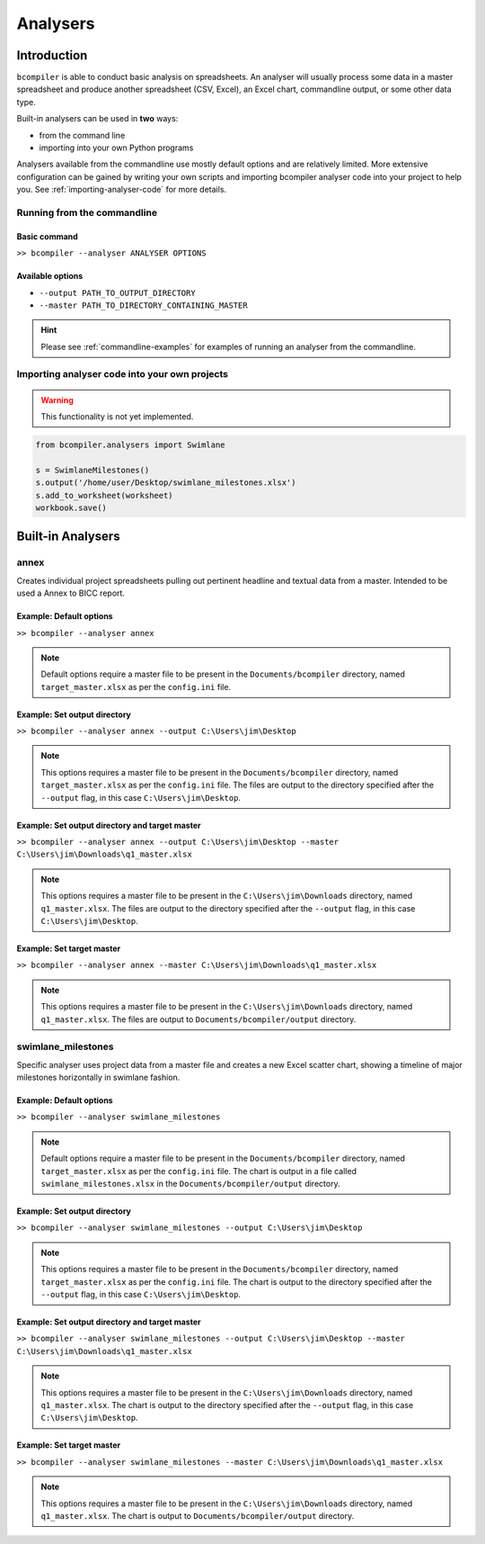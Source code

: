 Analysers
=========

Introduction
^^^^^^^^^^^^

``bcompiler`` is able to conduct basic analysis on spreadsheets. An analyser will usually process some data in a master spreadsheet and produce another spreadsheet (CSV, Excel), an Excel chart, commandline output, or some other data type.

Built-in analysers can be used in **two** ways:

* from the command line
* importing into your own Python programs
  
Analysers available from the commandline use mostly default options and are relatively limited. More extensive configuration can be gained by writing your own scripts and importing bcompiler analyser code into your project to help you. See :ref:`importing-analyser-code` for more details.


Running from the commandline
++++++++++++++++++++++++++++

Basic command
~~~~~~~~~~~~~~

``>> bcompiler --analyser ANALYSER OPTIONS``



Available options
~~~~~~~~~~~~~~~~~~

* ``--output PATH_TO_OUTPUT_DIRECTORY``
* ``--master PATH_TO_DIRECTORY_CONTAINING_MASTER``

.. hint::
    Please see :ref:`commandline-examples` for examples of running an analyser
    from the commandline.

.. _importing-analyser-code:

Importing analyser code into your own projects
+++++++++++++++++++++++++++++++++++++++++++++++

.. warning::
    This functionality is not yet implemented.

.. code-block:: python

    from bcompiler.analysers import Swimlane

    s = SwimlaneMilestones()
    s.output('/home/user/Desktop/swimlane_milestones.xlsx')
    s.add_to_worksheet(worksheet)
    workbook.save()


Built-in Analysers
^^^^^^^^^^^^^^^^^^

annex
+++++

Creates individual project spreadsheets pulling out pertinent headline and
textual data from a master. Intended to be used a Annex to BICC report.

Example: Default options
~~~~~~~~~~~~~~~~~~~~~~~~~

``>> bcompiler --analyser annex``

.. note::
    Default options require a master file to be present in the ``Documents/bcompiler`` directory, named ``target_master.xlsx`` as per the ``config.ini`` file.

Example: Set output directory
~~~~~~~~~~~~~~~~~~~~~~~~~~~~~~

``>> bcompiler --analyser annex --output C:\Users\jim\Desktop``

.. note::
    This options requires a master file to be present in the ``Documents/bcompiler`` directory, named ``target_master.xlsx`` as per the ``config.ini`` file.
    The files are output to the directory specified after the ``--output`` flag,
    in this case ``C:\Users\jim\Desktop``.
    
Example: Set output directory and target master
~~~~~~~~~~~~~~~~~~~~~~~~~~~~~~~~~~~~~~~~~~~~~~~~

``>> bcompiler --analyser annex --output C:\Users\jim\Desktop --master C:\Users\jim\Downloads\q1_master.xlsx``

.. note::
    This options requires a master file to be present in the ``C:\Users\jim\Downloads`` directory, named ``q1_master.xlsx``.
    The files are output to the directory specified after the ``--output`` flag,
    in this case ``C:\Users\jim\Desktop``.

Example: Set target master
~~~~~~~~~~~~~~~~~~~~~~~~~~

``>> bcompiler --analyser annex --master C:\Users\jim\Downloads\q1_master.xlsx``

.. note::
    This options requires a master file to be present in the ``C:\Users\jim\Downloads`` directory, named ``q1_master.xlsx``.
    The files are output to ``Documents/bcompiler/output`` directory.


swimlane_milestones
+++++++++++++++++++

Specific analyser uses project data from a master file and creates a new Excel
scatter chart, showing a timeline of major milestones horizontally in swimlane
fashion.


.. _commandline-examples:

Example: Default options
~~~~~~~~~~~~~~~~~~~~~~~~~

``>> bcompiler --analyser swimlane_milestones``

.. note::
    Default options require a master file to be present in the ``Documents/bcompiler`` directory, named ``target_master.xlsx`` as per the ``config.ini`` file.
    The chart is output in a file called ``swimlane_milestones.xlsx`` in the
    ``Documents/bcompiler/output`` directory.

Example: Set output directory
~~~~~~~~~~~~~~~~~~~~~~~~~~~~~~

``>> bcompiler --analyser swimlane_milestones --output C:\Users\jim\Desktop``

.. note::
    This options requires a master file to be present in the ``Documents/bcompiler`` directory, named ``target_master.xlsx`` as per the ``config.ini`` file.
    The chart is output to the directory specified after the ``--output`` flag,
    in this case ``C:\Users\jim\Desktop``.
    
Example: Set output directory and target master
~~~~~~~~~~~~~~~~~~~~~~~~~~~~~~~~~~~~~~~~~~~~~~~~

``>> bcompiler --analyser swimlane_milestones --output C:\Users\jim\Desktop --master C:\Users\jim\Downloads\q1_master.xlsx``

.. note::
    This options requires a master file to be present in the ``C:\Users\jim\Downloads`` directory, named ``q1_master.xlsx``.
    The chart is output to the directory specified after the ``--output`` flag,
    in this case ``C:\Users\jim\Desktop``.

Example: Set target master
~~~~~~~~~~~~~~~~~~~~~~~~~~

``>> bcompiler --analyser swimlane_milestones --master C:\Users\jim\Downloads\q1_master.xlsx``

.. note::
    This options requires a master file to be present in the ``C:\Users\jim\Downloads`` directory, named ``q1_master.xlsx``.
    The chart is output to ``Documents/bcompiler/output`` directory.


